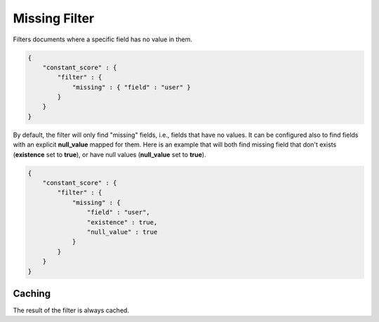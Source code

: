 .. _es-guide-reference-query-dsl-missing-filter:

==============
Missing Filter
==============

Filters documents where a specific field has no value in them.


.. code-block:: js


    {
        "constant_score" : {
            "filter" : {
                "missing" : { "field" : "user" }
            }
        }
    }


By default, the filter will only find "missing" fields, i.e., fields that have no values. It can be configured also to find fields with an explicit **null_value** mapped for them. Here is an example that will both find missing field that don't exists (**existence** set to **true**), or have null values (**null_value** set to **true**).


.. code-block:: js


    {
        "constant_score" : {
            "filter" : {
                "missing" : { 
                    "field" : "user",
                    "existence" : true,
                    "null_value" : true
                }
            }
        }
    }



Caching
=======

The result of the filter is always cached.

